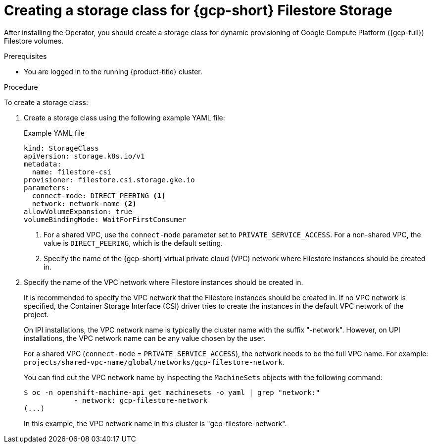 // Module included in the following assemblies:
//
// * storage/container_storage_interface/persistent-storage-csi-google-cloud-file.adoc

:_mod-docs-content-type: PROCEDURE
[id="persistent-storage-csi-google-cloud-file-create-sc_{context}"]
= Creating a storage class for {gcp-short} Filestore Storage

After installing the Operator, you should create a storage class for dynamic provisioning of Google Compute Platform ({gcp-full}) Filestore volumes.

.Prerequisites
* You are logged in to the running {product-title} cluster.

.Procedure
To create a storage class:

. Create a storage class using the following example YAML file:
+
[source,yaml]
.Example YAML file
--
kind: StorageClass
apiVersion: storage.k8s.io/v1
metadata:
  name: filestore-csi
provisioner: filestore.csi.storage.gke.io
parameters:
  connect-mode: DIRECT_PEERING <1>
  network: network-name <2>
allowVolumeExpansion: true
volumeBindingMode: WaitForFirstConsumer
--
<1> For a shared VPC, use the `connect-mode` parameter set to `PRIVATE_SERVICE_ACCESS`. For a non-shared VPC, the value is `DIRECT_PEERING`, which is the default setting.
<2> Specify the name of the {gcp-short} virtual private cloud (VPC) network where Filestore instances should be created in. 

. Specify the name of the VPC network where Filestore instances should be created in.
+
It is recommended to specify the VPC network that the Filestore instances should be created in. If no VPC network is specified, the Container Storage Interface (CSI) driver tries to create the instances in the default VPC network of the project.
+
On IPI installations, the VPC network name is typically the cluster name with the suffix "-network". However, on UPI installations, the VPC network name can be any value chosen by the user.
+
For a shared VPC (`connect-mode` = `PRIVATE_SERVICE_ACCESS`), the network needs to be the full VPC name. For example: `projects/shared-vpc-name/global/networks/gcp-filestore-network`.
+
You can find out the VPC network name by inspecting the `MachineSets` objects with the following command:
+
[source, command]
----
$ oc -n openshift-machine-api get machinesets -o yaml | grep "network:"
            - network: gcp-filestore-network
(...)
----
In this example, the VPC network name in this cluster is "gcp-filestore-network".
